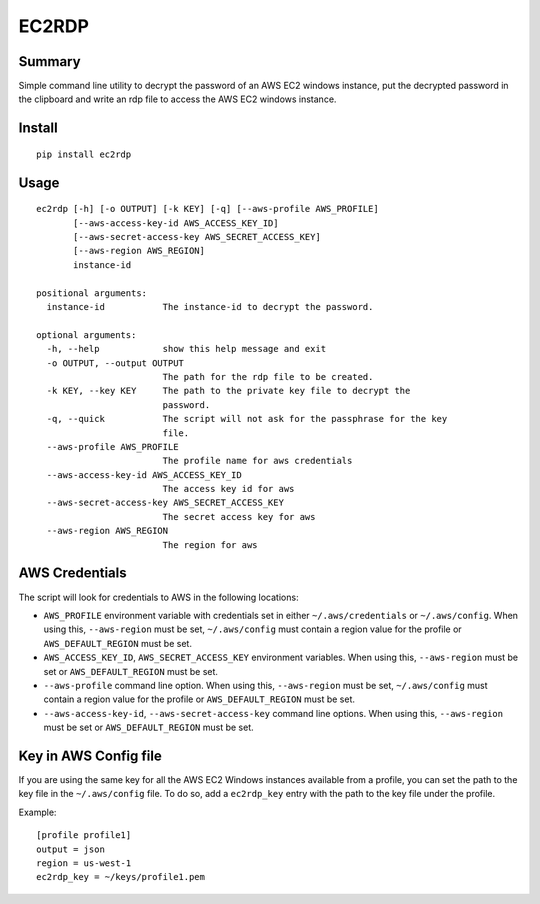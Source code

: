 ------
EC2RDP
------

.. image:: https://travis-ci.org/jtvsoftwares/ec2rdp.svg?branch=masterrs
    :target: https://travis-ci.org/jtvsoftwares/ec2rdp

.. image:: https://coveralls.io/repos/github/jtvsoftwares/ec2rdp/badge.svg?branch=master
    :target: https://coveralls.io/github/jtvsoftwares/ec2rdp?branch=master

.. image:: https://img.shields.io/badge/license-MIT-blue.svg
    :target: https://opensource.org/licenses/MIT

.. image:: https://img.shields.io/badge/python-2.7%2C%203.5%2C%203.6-blue.svg
    :target: https://github.com/jtvsoftwares/ec2rdp

Summary
-------
Simple command line utility to decrypt the password of an
AWS EC2 windows instance, put the decrypted password in
the clipboard and write an rdp file to access the AWS
EC2 windows instance.

Install
-------
::

    pip install ec2rdp

Usage
-----
::

    ec2rdp [-h] [-o OUTPUT] [-k KEY] [-q] [--aws-profile AWS_PROFILE]
           [--aws-access-key-id AWS_ACCESS_KEY_ID]
           [--aws-secret-access-key AWS_SECRET_ACCESS_KEY]
           [--aws-region AWS_REGION]
           instance-id

    positional arguments:
      instance-id           The instance-id to decrypt the password.

    optional arguments:
      -h, --help            show this help message and exit
      -o OUTPUT, --output OUTPUT
                            The path for the rdp file to be created.
      -k KEY, --key KEY     The path to the private key file to decrypt the
                            password.
      -q, --quick           The script will not ask for the passphrase for the key
                            file.
      --aws-profile AWS_PROFILE
                            The profile name for aws credentials
      --aws-access-key-id AWS_ACCESS_KEY_ID
                            The access key id for aws
      --aws-secret-access-key AWS_SECRET_ACCESS_KEY
                            The secret access key for aws
      --aws-region AWS_REGION
                            The region for aws

AWS Credentials
---------------
The script will look for credentials to AWS in the following locations:

- ``AWS_PROFILE`` environment variable with credentials set in either ``~/.aws/credentials`` or ``~/.aws/config``. When using this, ``--aws-region`` must be set, ``~/.aws/config`` must contain a region value for the profile or ``AWS_DEFAULT_REGION`` must be set.
- ``AWS_ACCESS_KEY_ID``, ``AWS_SECRET_ACCESS_KEY`` environment variables. When using this, ``--aws-region`` must be set or ``AWS_DEFAULT_REGION`` must be set.
- ``--aws-profile`` command line option. When using this, ``--aws-region`` must be set, ``~/.aws/config`` must contain a region value for the profile or ``AWS_DEFAULT_REGION`` must be set.
- ``--aws-access-key-id``, ``--aws-secret-access-key`` command line options. When using this, ``--aws-region`` must be set or ``AWS_DEFAULT_REGION`` must be set.

Key in AWS Config file
----------------------
If you are using the same key for all the AWS EC2 Windows instances available from a profile, you can set the path to
the key file in the ``~/.aws/config`` file. To do so, add a ``ec2rdp_key`` entry with the path to the key file under
the profile.

Example::

    [profile profile1]
    output = json
    region = us-west-1
    ec2rdp_key = ~/keys/profile1.pem
